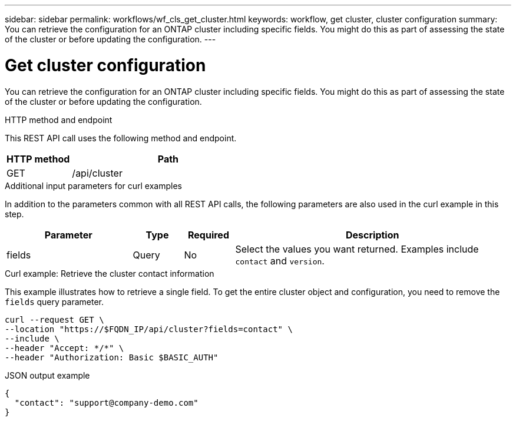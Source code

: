 ---
sidebar: sidebar
permalink: workflows/wf_cls_get_cluster.html
keywords: workflow, get cluster, cluster configuration
summary: You can retrieve the configuration for an ONTAP cluster including specific fields. You might do this as part of assessing the state of the cluster or before updating the configuration.
---

= Get cluster configuration
:hardbreaks:
:nofooter:
:icons: font
:linkattrs:
:imagesdir: ../media/

[.lead]
You can retrieve the configuration for an ONTAP cluster including specific fields. You might do this as part of assessing the state of the cluster or before updating the configuration.

.HTTP method and endpoint

This REST API call uses the following method and endpoint.

[cols="25,75"*,options="header"]
|===
|HTTP method
|Path
|GET
|/api/cluster
|===

.Additional input parameters for curl examples

In addition to the parameters common with all REST API calls, the following parameters are also used in the curl example in this step.

[cols="25,10,10,55"*,options="header"]
|===
|Parameter
|Type
|Required
|Description
|fields
|Query
|No
|Select the values you want returned. Examples include `contact` and `version`.
|===

.Curl example: Retrieve the cluster contact information

This example illustrates how to retrieve a single field. To get the entire cluster object and configuration, you need to remove the `fields` query parameter.

[source,curl]
curl --request GET \
--location "https://$FQDN_IP/api/cluster?fields=contact" \
--include \
--header "Accept: */*" \
--header "Authorization: Basic $BASIC_AUTH"

.JSON output example
----
{
  "contact": "support@company-demo.com"
}
----